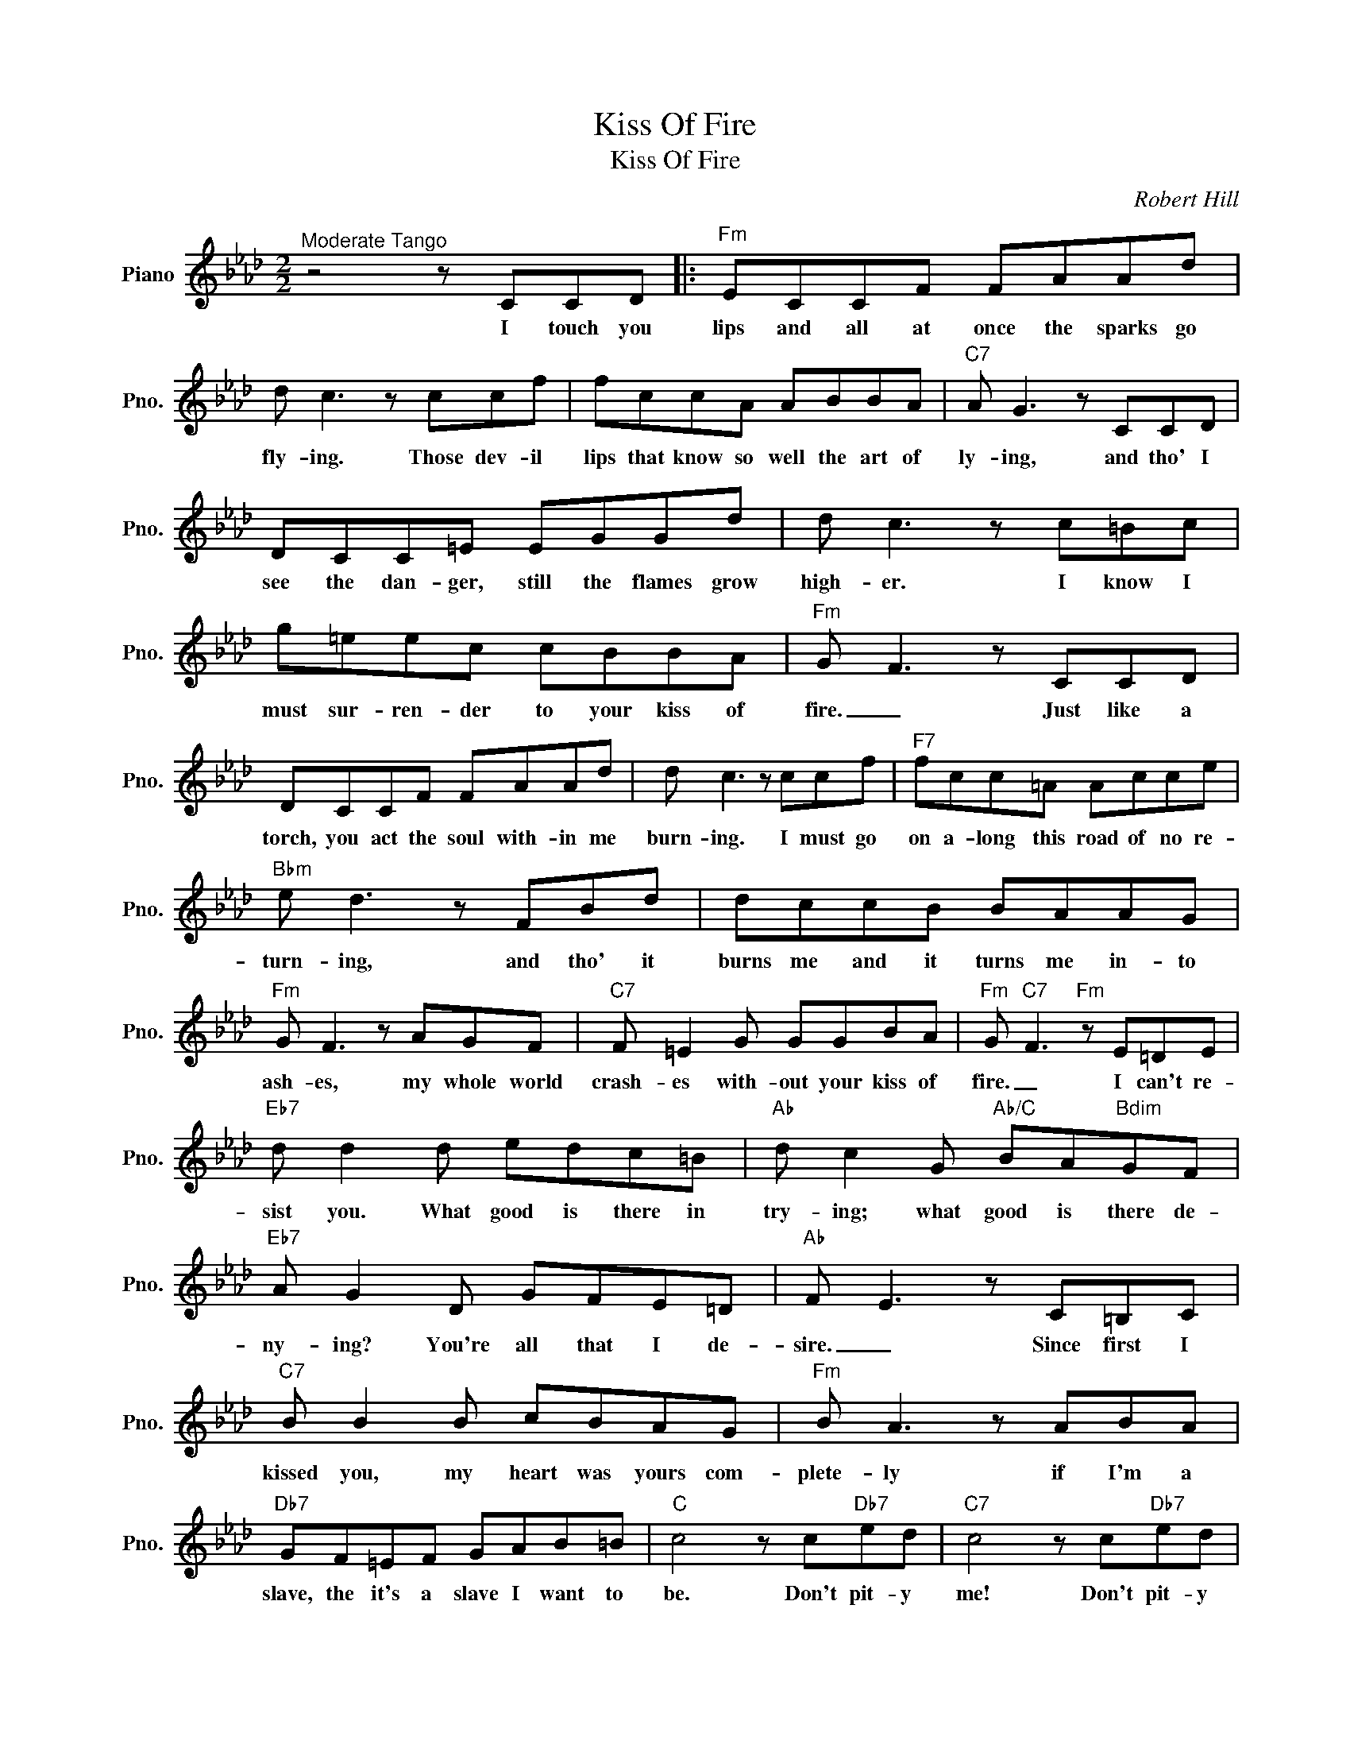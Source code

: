 X:1
T:Kiss Of Fire
T:Kiss Of Fire
C:Robert Hill
Z:All Rights Reserved
L:1/8
M:2/2
K:Ab
V:1 treble nm="Piano" snm="Pno."
%%MIDI program 0
V:1
"^Moderate Tango" z4 z CCD |:"Fm" ECCF FAAd | d c3 z ccf | fccA ABBA |"C7" A G3 z CCD | %5
w: I touch you|lips and all at once the sparks go|fly- ing. Those dev- il|lips that know so well the art of|ly- ing, and tho' I|
 DCC=E EGGd | d c3 z c=Bc | g=eec cBBA |"Fm" G F3 z CCD | DCCF FAAd | d c3 z ccf |"F7" fcc=A Acce | %12
w: see the dan- ger, still the flames grow|high- er. I know I|must sur- ren- der to your kiss of|fire. _ Just like a|torch, you act the soul with- in me|burn- ing. I must go|on a- long this road of no re-|
"Bbm" e d3 z FBd | dccB BAAG |"Fm" G F3 z AGF |"C7" F =E2 G GGBA |"Fm" G"C7" F3"Fm" z E=DE | %17
w: turn- ing, and tho' it|burns me and it turns me in- to|ash- es, my whole world|crash- es with- out your kiss of|fire. _ I can't re-|
"Eb7" d d2 d edc=B |"Ab" d c2 G"Ab/C" BA"Bdim"GF |"Eb7" A G2 D GFE=D |"Ab" F E3 z C=B,C | %21
w: sist you. What good is there in|try- ing; what good is there de-|ny- ing? You're all that I de-|sire. _ Since first I|
"C7" B B2 B cBAG |"Fm" B A3 z ABA |"Db7" GF=EF GAB=B |"C" c4 z c"Db7"ed |"C7" c4 z c"Db7"ed | %26
w: kissed you, my heart was yours com-|plete- ly if I'm a|slave, the it's a slave I want to|be. Don't pit- y|me! Don't pit- y|
 c4 z CCD |"Fm" DCCF FAAd | d c3 z ccf |"F7" fcc=A Acce |"Bbm" e d3 z FBd | dccB BAAG | %32
w: me! Give me your|lips, the lips you on- ly let me|bor- row, Love me to-|night and let the dev- il take to-|mor- row. I know that|I must have your kiss al- though it|
"Fm" G F3 z AGF |"C7" F =E3 z BAG |1"Fm" F4 z CCD :|2"Fm" F6 z2 |] %36
w: dooms me tho' is con-|sumes me, your kiss of|fire. I touch your|fire.|

